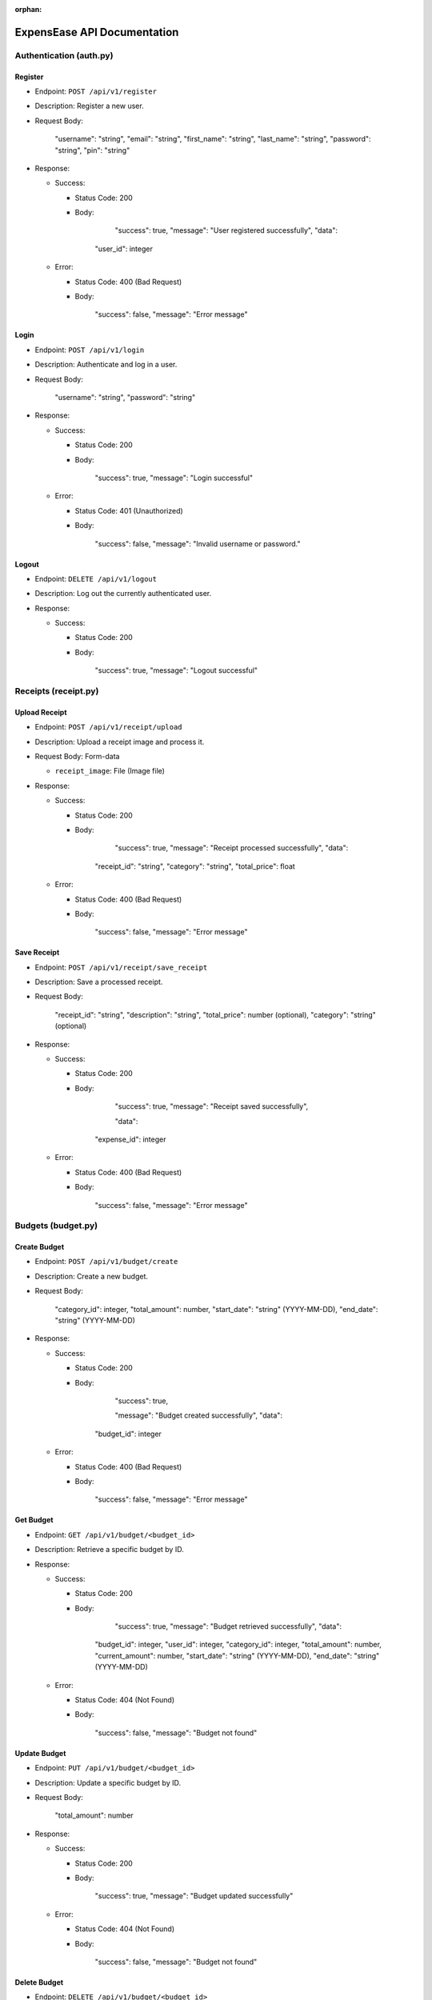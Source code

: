 :orphan:

ExpensEase API Documentation
============================

Authentication (auth.py)
------------------------

Register
~~~~~~~~

-  Endpoint: ``POST /api/v1/register``

-  Description: Register a new user.

-  Request Body:


      
        "username": "string",
        "email": "string",
        "first_name": "string",
        "last_name": "string",
        "password": "string",
        "pin": "string"
      

-  Response:

   -  Success:

      -  Status Code: 200

      -  Body:


            
              "success": true,
              "message": "User registered successfully",
              "data": 

            "user_id": integer
              
            

   -  Error:

      -  Status Code: 400 (Bad Request)

      -  Body:


            
              "success": false,
              "message": "Error message"
            

Login
~~~~~

-  Endpoint: ``POST /api/v1/login``

-  Description: Authenticate and log in a user.

-  Request Body:


      
        "username": "string",
        "password": "string"
      

-  Response:

   -  Success:

      -  Status Code: 200

      -  Body:


            
              "success": true,
              "message": "Login successful"
            

   -  Error:

      -  Status Code: 401 (Unauthorized)

      -  Body:


            
              "success": false,
              "message": "Invalid username or password."
            

Logout
~~~~~~

-  Endpoint: ``DELETE /api/v1/logout``
-  Description: Log out the currently authenticated user.
-  Response:

   -  Success:

      -  Status Code: 200

      -  Body:


            
              "success": true,
              "message": "Logout successful"
            

Receipts (receipt.py)
---------------------

Upload Receipt
~~~~~~~~~~~~~~

-  Endpoint: ``POST /api/v1/receipt/upload``
-  Description: Upload a receipt image and process it.
-  Request Body: Form-data

   -  ``receipt_image``: File (Image file)

-  Response:

   -  Success:

      -  Status Code: 200

      -  Body:


            
              "success": true,
              "message": "Receipt processed successfully",
              "data":

            "receipt_id": "string",
            "category": "string",
            "total_price": float
              
            

   -  Error:

      -  Status Code: 400 (Bad Request)

      -  Body:


            
              "success": false,
              "message": "Error message"
            

Save Receipt
~~~~~~~~~~~~

-  Endpoint: ``POST /api/v1/receipt/save_receipt``

-  Description: Save a processed receipt.

-  Request Body:


      
        "receipt_id": "string",
        "description": "string",
        "total_price": number (optional),
        "category": "string" (optional)
      

-  Response:

   -  Success:

      -  Status Code: 200

      -  Body:


      
              "success": true,
              "message": "Receipt saved successfully",

              "data":
            "expense_id": integer
            

   -  Error:

      -  Status Code: 400 (Bad Request)

      -  Body:


            
              "success": false,
              "message": "Error message"
            

Budgets (budget.py)
-------------------

Create Budget
~~~~~~~~~~~~~

-  Endpoint: ``POST /api/v1/budget/create``

-  Description: Create a new budget.

-  Request Body:


      
        "category_id": integer,
        "total_amount": number,
        "start_date": "string" (YYYY-MM-DD),
        "end_date": "string" (YYYY-MM-DD)
      

-  Response:

   -  Success:

      -  Status Code: 200

      -  Body:


            
              "success": true,

              "message": "Budget created successfully",
              "data": 
            "budget_id": integer
              
            

   -  Error:

      -  Status Code: 400 (Bad Request)

      -  Body:


            
              "success": false,
              "message": "Error message"
            

Get Budget
~~~~~~~~~~

-  Endpoint: ``GET /api/v1/budget/<budget_id>``
-  Description: Retrieve a specific budget by ID.
-  Response:

   -  Success:

      -  Status Code: 200

      -  Body:


              "success": true,
              "message": "Budget retrieved successfully",
              "data": 
            "budget_id": integer,
            "user_id": integer,
            "category_id": integer,
            "total_amount": number,
            "current_amount": number,
            "start_date": "string" (YYYY-MM-DD),
            "end_date": "string" (YYYY-MM-DD)
              
            

   -  Error:

      -  Status Code: 404 (Not Found)

      -  Body:


            
              "success": false,
              "message": "Budget not found"
            

Update Budget
~~~~~~~~~~~~~

-  Endpoint: ``PUT /api/v1/budget/<budget_id>``

-  Description: Update a specific budget by ID.

-  Request Body:


      
        "total_amount": number
      

-  Response:

   -  Success:

      -  Status Code: 200

      -  Body:


            
              "success": true,
              "message": "Budget updated successfully"
            

   -  Error:

      -  Status Code: 404 (Not Found)

      -  Body:


            
              "success": false,
              "message": "Budget not found"
            

Delete Budget
~~~~~~~~~~~~~

-  Endpoint: ``DELETE /api/v1/budget/<budget_id>``
-  Description: Delete a specific budget by ID.
-  Response:

   -  Success:

      -  Status Code: 200

      -  Body:


            
              "success": true,
              "message": "Budget deleted successfully"
            

   -  Error:

      -  Status Code: 404 (Not Found)

      -  Body:


            
              "success": false,
              "message": "Budget not found"
            

Get User Budgets
~~~~~~~~~~~~~~~~

-  Endpoint: ``GET /api/v1/budget/``
-  Description: Retrieve all budgets for the authenticated user.
-  Response:

   -  Success:

      -  Status Code: 200

      -  Body:


            
              "success": true,
              "message": "Budgets retrieved successfully",
              "data": [
                
                  "budget_id": integer,
                  "user_id": integer,
                  "category_id": integer,
                  "total_amount": number,
                  "current_amount": number,
                  "start_date": "string" (YYYY-MM-DD),
                  "end_date": "string" (YYYY-MM-DD)
                
              ]

Expenses (expense.py)
---------------------

Get Expenses
~~~~~~~~~~~~

-  Endpoint: ``GET /api/v1/expense/``
-  Description: Retrieve expenses with filtering, sorting, and
   pagination.
-  Query Parameters:

   -  ``category`` (optional): Filter expenses by category name.
   -  ``start_date`` (optional): Filter expenses by start date
      (YYYY-MM-DD).
   -  ``end_date`` (optional): Filter expenses by end date (YYYY-MM-DD).
   -  ``sort_by`` (optional): Sort expenses by “amount”, “date”, or
      “category”.
   -  ``sort_order`` (optional): Sort order, “asc” for ascending or
      “desc” for descending.
   -  ``page`` (optional, default: 1): Page number for pagination.
   -  ``per_page`` (optional, default: 10): Number of expenses per page.

-  Response:

   -  Success:

      -  Status Code: 200

      -  Body:


            
              "success": true,
              "message": "Expenses retrieved successfully",
              "data": [
                
                  "expense_id": integer,
                  "amount": number,
                  "description": "string",
                  "date": "string" (YYYY-MM-DD),
                  "category": "string"

                ]

Update Expense
~~~~~~~~~~~~~~

-  Endpoint: ``PUT /api/v1/expense/<expense_id>``

-  Description: Update a specific expense by ID.

-  Request Body:


      
        "description": "string" (optional),
        "amount": number (optional),
        "category": "string" (optional)
      

-  Response:

   -  Success:

      -  Status Code: 200

      -  Body:


            
              "success": true,
              "message": "Expense updated successfully"
            

   -  Error:

      -  Status Code: 404 (Not Found)

      -  Body:


            
              "success": false,
              "message": "Expense not found or unauthorized"
            

Delete Expense
~~~~~~~~~~~~~~

-  Endpoint: ``DELETE /api/v1/expense/<expense_id>``
-  Description: Delete a specific expense by ID.
-  Response:

   -  Success:

      -  Status Code: 200

      -  Body:


            
              "success": true,
              "message": "Expense deleted successfully"
            

   -  Error:

      -  Status Code: 404 (Not Found)

      -  Body:


            
              "success": false,
              "message": "Expense not found or unauthorized"
            

Categories (category.py)
------------------------

Get User Categories
~~~~~~~~~~~~~~~~~~~

-  Endpoint: ``GET /api/v1/category/``
-  Description: Retrieve all categories for the authenticated user.
-  Response:

   -  Success:

      -  Status Code: 200

      -  Body:


            
              "success": true,
              "message": "Categories retrieved successfully",
              "data": [
                
                  "category_id": integer,
                  "category_name": "string",
                  "user_id": integer

              ]
            
   -  Error:

      -  Status Code: 401 (Unauthorized)

      -  Body:


            
              "success": false,
              "message": "Invalid session token"
            

Create Category
~~~~~~~~~~~~~~~

-  Endpoint: ``POST /api/v1/category/``

-  Description: Create a new category for the user.

-  Request Body:


      
        "category_name": "string"
      

-  Response:

   -  Success:

      -  Status Code: 200

      -  Body:


            
            "success": true,
            "message": "Category created successfully",
            "data": 
            "category_id": integer
              
            

   -  Error:

      -  Status Code: 400 (Bad Request)

      -  Body:


            
              "success": false,
              "message": "Category name is required"
            

Update Category
~~~~~~~~~~~~~~~

-  Endpoint: ``PUT /api/v1/category/<int:category_id>``

-  Description: Update a specific category by ID.

-  Request Body:


      
        "category_name": "string"
      

-  Response:

   -  Success:

      -  Status Code: 200

      -  Body:


            
              "success": true,
              "message": "Category updated successfully"
            

   -  Error:

      -  Status Code: 404 (Not Found)

      -  Body:


      
              "success": false,
              "message": "Category not found or unauthorized"
            

Delete Category
~~~~~~~~~~~~~~~

-  Endpoint: ``DELETE /api/v1/category/<int:category_id>``
-  Description: Delete a specific category by ID. Only custom
   categories.
-  Response:

   -  Success:

      -  Status Code: 200

      -  Body:


            
              "success": true,
              "message": "Category deleted successfully"
            

   -  Error:

      -  Status Code: 404 (Not Found)

      -  Body:


            
              "success": false,
              "message": "Category not found or unauthorized"
            

-  Endpoint: ``GET /api/v1/category/``
-  Description: Retrieve all categories for the authenticated user.
-  Response:

   -  Success:

      -  Status Code: 200
      -  Body:

         .. raw:: html

            <pre><div class="dark bg-gray-950 rounded-md"><div class="flex items-center relative text-token-text-secondary bg-token-main-surface-secondary px-4 py-2 text-xs font-sans justify-between rounded-t-md"><span>json</span><span class="" data-state="closed"></span></div></div></pre>


   
     "success": true,
     "message": "Categories retrieved successfully",
     "data": [
       
         "category_id": integer,
         "category_name": "string",
         "user_id": integer

     ]

--------------

Account Settings (auth.py)
--------------------------

Change Password
~~~~~~~~~~~~~~~

-  Endpoint: ``POST /api/v1/change_password``

-  Description: Change the password of the currently authenticated user.

-  Request Body:


      
        "password": "string",
        "new_password": "string"
      

-  Response:

   -  Success:

      -  Status Code: 200

      -  Body:


            
              "success": true,
              "message": "Password updated successfully"
            

   -  Error:

      -  Status Code: 400 (Bad Request)

      -  Body:


            
              "success": false,
              "message": "Invalid password"
            

   -  Error

      -  Status Code: 500 (Unauthorized)

      -  Body:


            
              "success": false,
              "message": "An internal error occured during password update"
            

Change Email
~~~~~~~~~~~~

-  Endpoint: ``POST /api/v1/change_email``

-  Description: Change the email of the currently authenticated user.

-  Request Body:


      
        "new_email": "string"
      

-  Response:

   -  Success:

      -  Status Code: 200

      -  Body:


            
              "success": true,
              "message": "Email updated successfully"
            

   -  Error:

      -  Status Code: 400 (Bad Request)

      -  Body:

            
              "success": false,
              "message": "New email is required"
            

   -  Error

      -  Status Code: 500 (Unauthorized)

      -  Body:


            
              "success": false,
              "message": "An internal error occured during email update"
            

Delete Account
~~~~~~~~~~~~~~

-  Endpoint: ``DELETE /api/v1/delete_account``
-  Description: Delete the account of the currently authenticated user.
-  Response:

   -  Success:

      -  Status Code: 200

      -  Body:

            
              "success": true,
              "message": "Account deleted successfully"
            

   -  Error:

      -  Status Code: 500 (Unauthorized)

      -  Body:

            
              "success": false,
              "message": "An internal error occured during account deletion"
            

Notice
------
